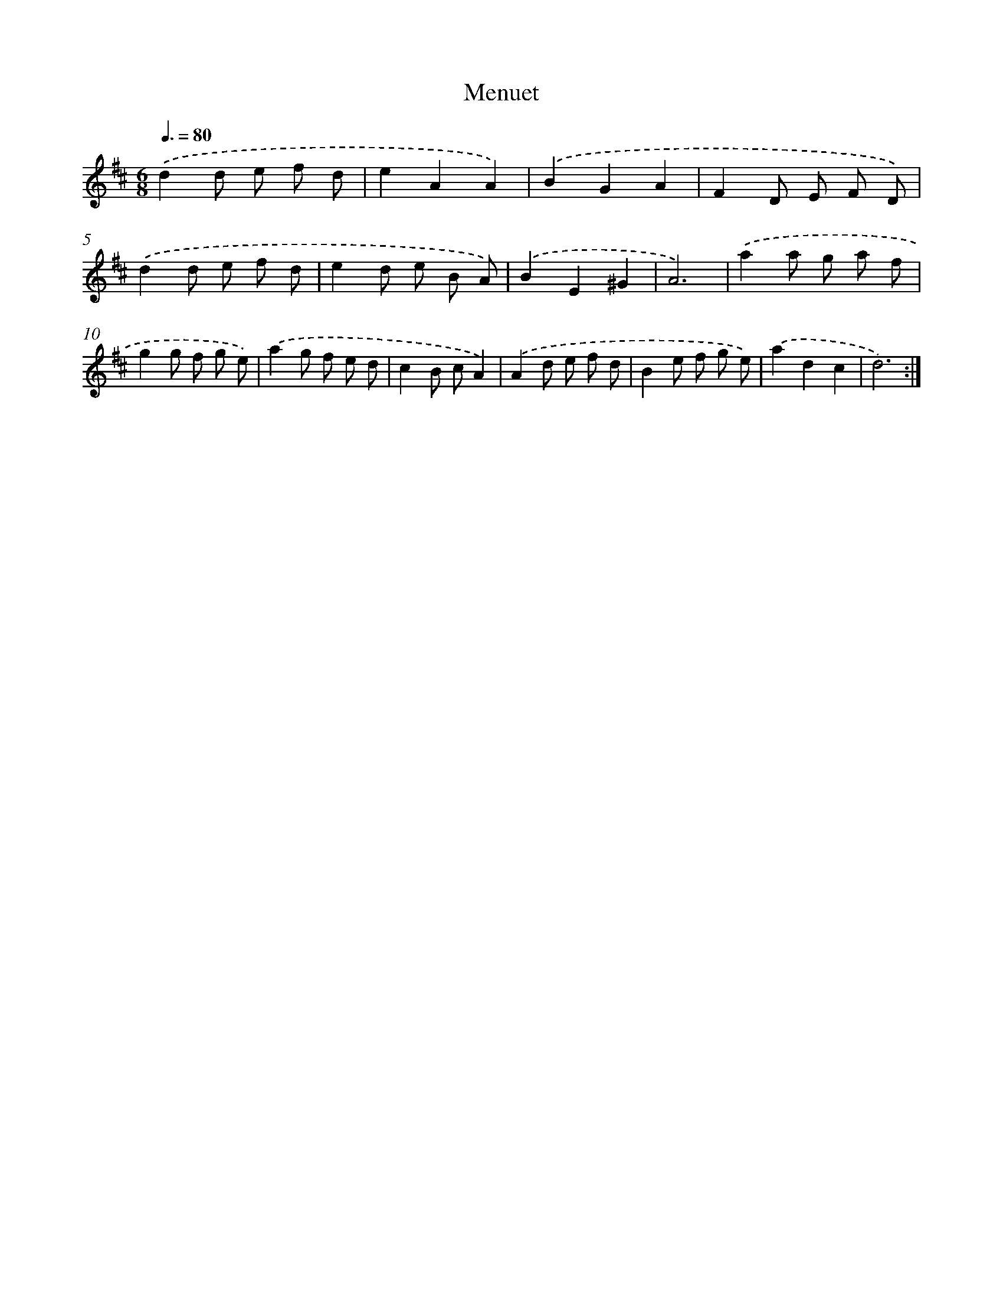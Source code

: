 X: 7682
T: Menuet
%%abc-version 2.0
%%abcx-abcm2ps-target-version 5.9.1 (29 Sep 2008)
%%abc-creator hum2abc beta
%%abcx-conversion-date 2018/11/01 14:36:40
%%humdrum-veritas 1351733891
%%humdrum-veritas-data 3028084410
%%continueall 1
%%barnumbers 0
L: 1/8
M: 6/8
Q: 3/8=80
K: D clef=treble
.('d2d e f d |
e2A2A2) |
.('B2G2A2 |
F2D E F D) |
.('d2d e f d |
e2d e B A) |
.('B2E2^G2 |
A6) |
.('a2a g a f |
g2g f g e) |
.('a2g f e d |
c2B cA2) |
.('A2d e f d |
B2e f g e) |
.('a2d2c2 |
d6) :|]
